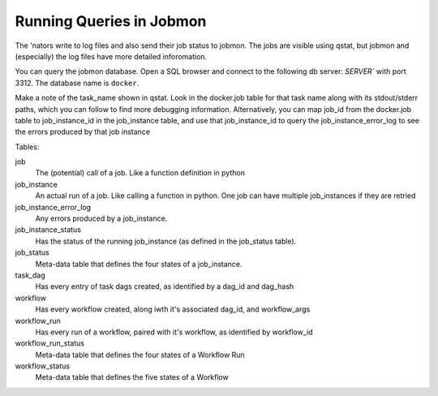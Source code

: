 Running Queries in Jobmon
*************************

The 'nators write to log files and also send their job status to jobmon. The jobs are visible using qstat,
but jobmon and (especially) the log files have more detailed inforomation.

You can query the jobmon database. Open a SQL browser and connect to the following
db server: `SERVER`` with port 3312. The database name is ``docker``.

Make a note of the task_name shown in qstat. Look in the docker.job table for that task name along with its  stdout/stderr paths, which you can follow to find more debugging information. Alternatively, you can map job_id from the docker.job table to job_instance_id in the job_instance table, and use that job_instance_id to query the job_instance_error_log to see the errors produced by that job instance

Tables:

job
    The (potential) call of a job. Like a function definition in python
job_instance
    An actual run of a job. Like calling a function in python. One job can have multiple job_instances if they are retried
job_instance_error_log
    Any errors produced by a job_instance.
job_instance_status
    Has the status of the running job_instance (as defined in the job_status table).
job_status
    Meta-data table that defines the four states of a job_instance.
task_dag
    Has every entry of task dags created, as identified by a dag_id and dag_hash
workflow
    Has every workflow created, along iwth it's associated dag_id, and workflow_args
workflow_run
    Has every run of a workflow, paired with it's workflow, as identified by workflow_id
workflow_run_status
    Meta-data table that defines the four states of a Workflow Run
workflow_status
    Meta-data table that defines the five states of a Workflow

